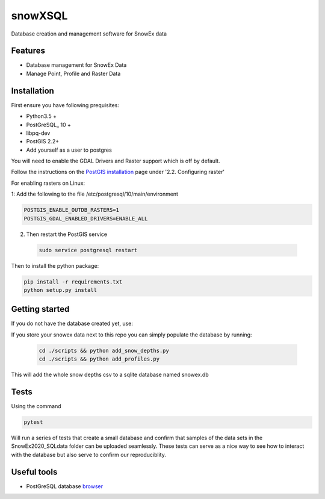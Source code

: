 ========
snowXSQL
========

Database creation and management software for SnowEx data

Features
--------

* Database management for SnowEx Data
* Manage Point, Profile and Raster Data


Installation
------------

First ensure you have following prequisites:

* Python3.5 +
* PostGreSQL_ 10 +
* libpq-dev
* PostGIS 2.2+
* Add yourself as a user to postgres

You will need to enable the GDAL Drivers and Raster support which is off by
default.

Follow the instructions on the `PostGIS installation`_ page under
'2.2. Configuring raster'

For enabling rasters on Linux:

1: Add the following to the file /etc/postgresql/10/main/environment

.. code-block:: bash

    POSTGIS_ENABLE_OUTDB_RASTERS=1
    POSTGIS_GDAL_ENABLED_DRIVERS=ENABLE_ALL


2. Then restart the PostGIS service

 .. code-block:: bash

   sudo service postgresql restart


.. _PostGIS installation: http://postgis.net/docs/postgis_installation.html#install_short_version
.. _PostGresSQL: https://www.postgresql.org/download/

Then to install the python package:

.. code-block:: bash

  pip install -r requirements.txt
  python setup.py install


Getting started
---------------

If you do not have the database created yet, use:

.. code-block:: bash
  cd scripts && python create.py

If you store your snowex data  next to this repo you can simply populate the
database by running:

  .. code-block:: bash

    cd ./scripts && python add_snow_depths.py
    cd ./scripts && python add_profiles.py

This will add the whole snow depths csv to a sqlite database named snowex.db

Tests
---------------

Using the command

.. code-block:: bash

  pytest

Will run a series of tests that create a small database and confirm
that samples of the data sets in the SnowEx2020_SQLdata folder can be
uploaded seamlessly. These tests can serve as a nice way to see how to
interact with the database but also serve to confirm our reproduciblity.


Useful tools
------------

* PostGreSQL database browser_

.. _browser: https://www.pgadmin.org/
